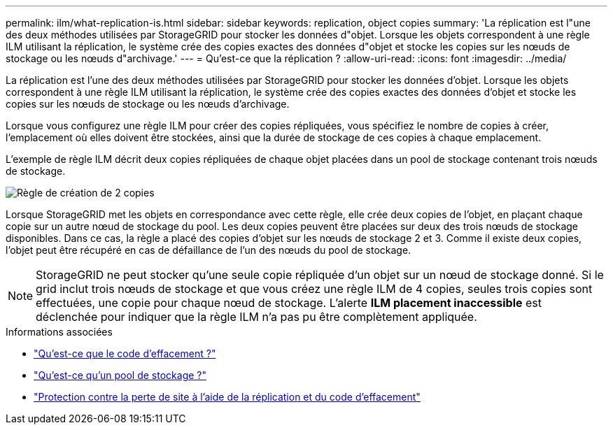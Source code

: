 ---
permalink: ilm/what-replication-is.html 
sidebar: sidebar 
keywords: replication, object copies 
summary: 'La réplication est l"une des deux méthodes utilisées par StorageGRID pour stocker les données d"objet. Lorsque les objets correspondent à une règle ILM utilisant la réplication, le système crée des copies exactes des données d"objet et stocke les copies sur les nœuds de stockage ou les nœuds d"archivage.' 
---
= Qu'est-ce que la réplication ?
:allow-uri-read: 
:icons: font
:imagesdir: ../media/


[role="lead"]
La réplication est l'une des deux méthodes utilisées par StorageGRID pour stocker les données d'objet. Lorsque les objets correspondent à une règle ILM utilisant la réplication, le système crée des copies exactes des données d'objet et stocke les copies sur les nœuds de stockage ou les nœuds d'archivage.

Lorsque vous configurez une règle ILM pour créer des copies répliquées, vous spécifiez le nombre de copies à créer, l'emplacement où elles doivent être stockées, ainsi que la durée de stockage de ces copies à chaque emplacement.

L'exemple de règle ILM décrit deux copies répliquées de chaque objet placées dans un pool de stockage contenant trois nœuds de stockage.

image::../media/ilm_replication_make_2_copies.png[Règle de création de 2 copies]

Lorsque StorageGRID met les objets en correspondance avec cette règle, elle crée deux copies de l'objet, en plaçant chaque copie sur un autre nœud de stockage du pool. Les deux copies peuvent être placées sur deux des trois nœuds de stockage disponibles. Dans ce cas, la règle a placé des copies d'objet sur les nœuds de stockage 2 et 3. Comme il existe deux copies, l'objet peut être récupéré en cas de défaillance de l'un des nœuds du pool de stockage.


NOTE: StorageGRID ne peut stocker qu'une seule copie répliquée d'un objet sur un nœud de stockage donné. Si le grid inclut trois nœuds de stockage et que vous créez une règle ILM de 4 copies, seules trois copies sont effectuées, une copie pour chaque nœud de stockage. L'alerte *ILM placement inaccessible* est déclenchée pour indiquer que la règle ILM n'a pas pu être complètement appliquée.

.Informations associées
* link:what-erasure-coding-is.html["Qu'est-ce que le code d'effacement ?"]
* link:what-storage-pool-is.html["Qu'est-ce qu'un pool de stockage ?"]
* link:using-multiple-storage-pools-for-cross-site-replication.html["Protection contre la perte de site à l'aide de la réplication et du code d'effacement"]

